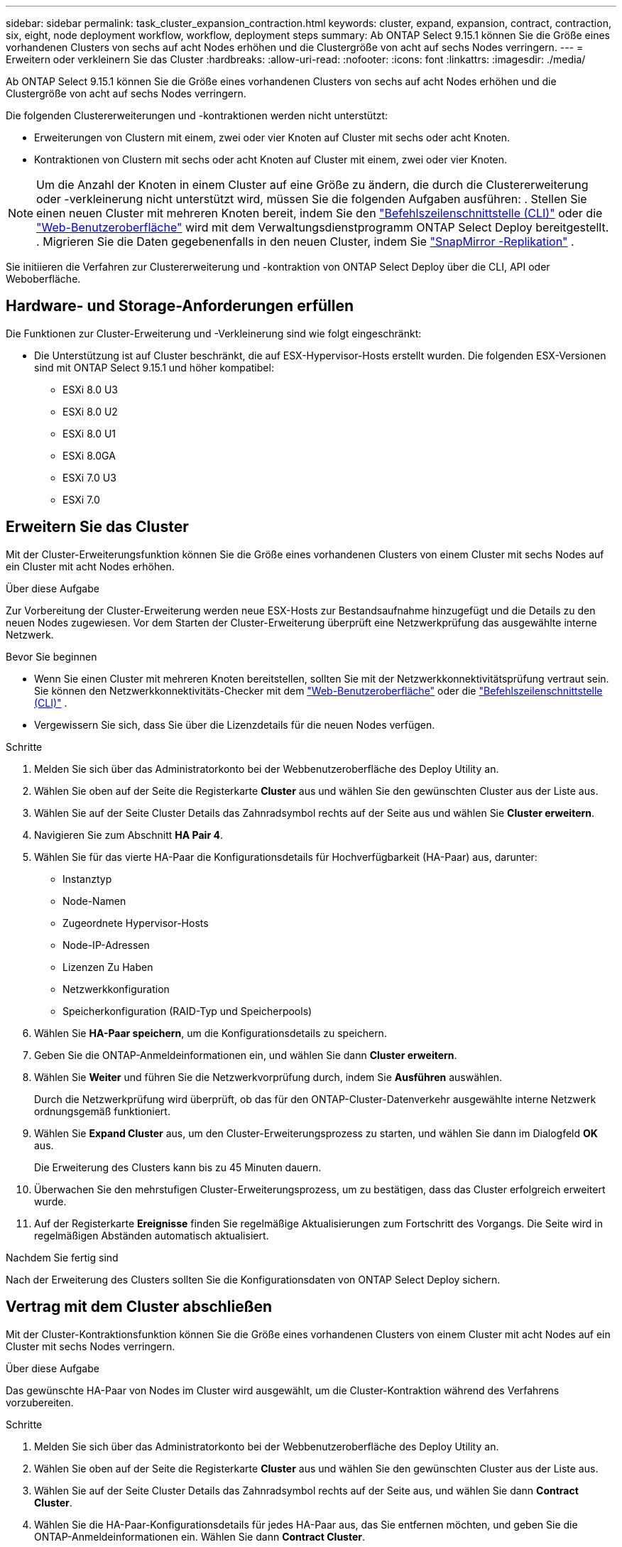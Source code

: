 ---
sidebar: sidebar 
permalink: task_cluster_expansion_contraction.html 
keywords: cluster, expand, expansion, contract, contraction, six, eight, node deployment workflow, workflow, deployment steps 
summary: Ab ONTAP Select 9.15.1 können Sie die Größe eines vorhandenen Clusters von sechs auf acht Nodes erhöhen und die Clustergröße von acht auf sechs Nodes verringern. 
---
= Erweitern oder verkleinern Sie das Cluster
:hardbreaks:
:allow-uri-read: 
:nofooter: 
:icons: font
:linkattrs: 
:imagesdir: ./media/


[role="lead"]
Ab ONTAP Select 9.15.1 können Sie die Größe eines vorhandenen Clusters von sechs auf acht Nodes erhöhen und die Clustergröße von acht auf sechs Nodes verringern.

Die folgenden Clustererweiterungen und -kontraktionen werden nicht unterstützt:

* Erweiterungen von Clustern mit einem, zwei oder vier Knoten auf Cluster mit sechs oder acht Knoten.
* Kontraktionen von Clustern mit sechs oder acht Knoten auf Cluster mit einem, zwei oder vier Knoten.


[NOTE]
====
Um die Anzahl der Knoten in einem Cluster auf eine Größe zu ändern, die durch die Clustererweiterung oder -verkleinerung nicht unterstützt wird, müssen Sie die folgenden Aufgaben ausführen: . Stellen Sie einen neuen Cluster mit mehreren Knoten bereit, indem Sie den link:task_cli_deploy_cluster.html["Befehlszeilenschnittstelle (CLI)"] oder die link:task_deploy_cluster.html["Web-Benutzeroberfläche"] wird mit dem Verwaltungsdienstprogramm ONTAP Select Deploy bereitgestellt. . Migrieren Sie die Daten gegebenenfalls in den neuen Cluster, indem Sie link:https://docs.netapp.com/us-en/ontap/data-protection/snapmirror-disaster-recovery-concept.html["SnapMirror -Replikation"^] .

====
Sie initiieren die Verfahren zur Clustererweiterung und -kontraktion von ONTAP Select Deploy über die CLI, API oder Weboberfläche.



== Hardware- und Storage-Anforderungen erfüllen

Die Funktionen zur Cluster-Erweiterung und -Verkleinerung sind wie folgt eingeschränkt:

* Die Unterstützung ist auf Cluster beschränkt, die auf ESX-Hypervisor-Hosts erstellt wurden. Die folgenden ESX-Versionen sind mit ONTAP Select 9.15.1 und höher kompatibel:
+
** ESXi 8.0 U3
** ESXi 8.0 U2
** ESXi 8.0 U1
** ESXi 8.0GA
** ESXi 7.0 U3
** ESXi 7.0






== Erweitern Sie das Cluster

Mit der Cluster-Erweiterungsfunktion können Sie die Größe eines vorhandenen Clusters von einem Cluster mit sechs Nodes auf ein Cluster mit acht Nodes erhöhen.

.Über diese Aufgabe
Zur Vorbereitung der Cluster-Erweiterung werden neue ESX-Hosts zur Bestandsaufnahme hinzugefügt und die Details zu den neuen Nodes zugewiesen. Vor dem Starten der Cluster-Erweiterung überprüft eine Netzwerkprüfung das ausgewählte interne Netzwerk.

.Bevor Sie beginnen
* Wenn Sie einen Cluster mit mehreren Knoten bereitstellen, sollten Sie mit der Netzwerkkonnektivitätsprüfung vertraut sein. Sie können den Netzwerkkonnektivitäts-Checker mit dem link:task_adm_connectivity.html["Web-Benutzeroberfläche"] oder die link:task_cli_connectivity.html["Befehlszeilenschnittstelle (CLI)"] .
* Vergewissern Sie sich, dass Sie über die Lizenzdetails für die neuen Nodes verfügen.


.Schritte
. Melden Sie sich über das Administratorkonto bei der Webbenutzeroberfläche des Deploy Utility an.
. Wählen Sie oben auf der Seite die Registerkarte *Cluster* aus und wählen Sie den gewünschten Cluster aus der Liste aus.
. Wählen Sie auf der Seite Cluster Details das Zahnradsymbol rechts auf der Seite aus und wählen Sie *Cluster erweitern*.
. Navigieren Sie zum Abschnitt *HA Pair 4*.
. Wählen Sie für das vierte HA-Paar die Konfigurationsdetails für Hochverfügbarkeit (HA-Paar) aus, darunter:
+
** Instanztyp
** Node-Namen
** Zugeordnete Hypervisor-Hosts
** Node-IP-Adressen
** Lizenzen Zu Haben
** Netzwerkkonfiguration
** Speicherkonfiguration (RAID-Typ und Speicherpools)


. Wählen Sie *HA-Paar speichern*, um die Konfigurationsdetails zu speichern.
. Geben Sie die ONTAP-Anmeldeinformationen ein, und wählen Sie dann *Cluster erweitern*.
. Wählen Sie *Weiter* und führen Sie die Netzwerkvorprüfung durch, indem Sie *Ausführen* auswählen.
+
Durch die Netzwerkprüfung wird überprüft, ob das für den ONTAP-Cluster-Datenverkehr ausgewählte interne Netzwerk ordnungsgemäß funktioniert.

. Wählen Sie *Expand Cluster* aus, um den Cluster-Erweiterungsprozess zu starten, und wählen Sie dann im Dialogfeld *OK* aus.
+
Die Erweiterung des Clusters kann bis zu 45 Minuten dauern.

. Überwachen Sie den mehrstufigen Cluster-Erweiterungsprozess, um zu bestätigen, dass das Cluster erfolgreich erweitert wurde.
. Auf der Registerkarte *Ereignisse* finden Sie regelmäßige Aktualisierungen zum Fortschritt des Vorgangs. Die Seite wird in regelmäßigen Abständen automatisch aktualisiert.


.Nachdem Sie fertig sind
Nach der Erweiterung des Clusters sollten Sie die Konfigurationsdaten von ONTAP Select Deploy sichern.



== Vertrag mit dem Cluster abschließen

Mit der Cluster-Kontraktionsfunktion können Sie die Größe eines vorhandenen Clusters von einem Cluster mit acht Nodes auf ein Cluster mit sechs Nodes verringern.

.Über diese Aufgabe
Das gewünschte HA-Paar von Nodes im Cluster wird ausgewählt, um die Cluster-Kontraktion während des Verfahrens vorzubereiten.

.Schritte
. Melden Sie sich über das Administratorkonto bei der Webbenutzeroberfläche des Deploy Utility an.
. Wählen Sie oben auf der Seite die Registerkarte *Cluster* aus und wählen Sie den gewünschten Cluster aus der Liste aus.
. Wählen Sie auf der Seite Cluster Details das Zahnradsymbol rechts auf der Seite aus, und wählen Sie dann *Contract Cluster*.
. Wählen Sie die HA-Paar-Konfigurationsdetails für jedes HA-Paar aus, das Sie entfernen möchten, und geben Sie die ONTAP-Anmeldeinformationen ein. Wählen Sie dann *Contract Cluster*.
+
Es kann bis zu 30 Minuten dauern, bis der Cluster komprimiert wurde.

. Überwachen Sie den mehrstufigen Cluster-Kontraktionsprozess, um zu bestätigen, dass der Cluster erfolgreich abgeschlossen wurde.
. Auf der Registerkarte *Ereignisse* finden Sie regelmäßige Aktualisierungen zum Fortschritt des Vorgangs. Die Seite wird in regelmäßigen Abständen automatisch aktualisiert.


